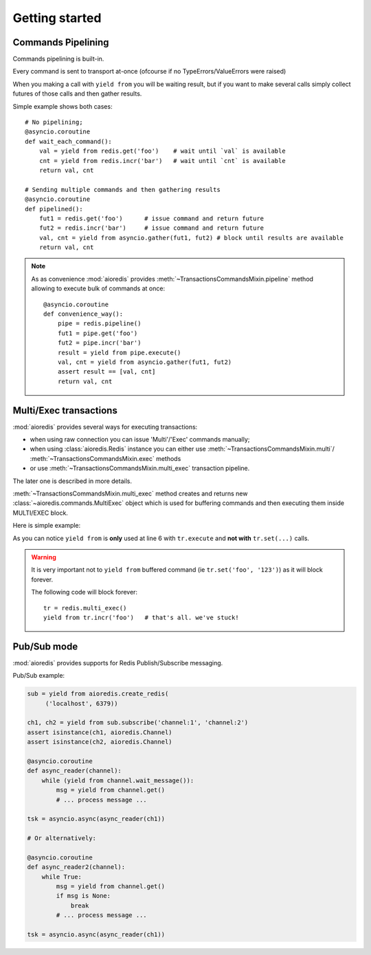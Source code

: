 .. highlight:: python
.. module:: aioredis.commands

Getting started
===============


Commands Pipelining
-------------------

Commands pipelining is built-in.

Every command is sent to transport at-once
(ofcourse if no TypeErrors/ValueErrors were raised)

When you making a call with ``yield from`` you will be waiting result,
but if you want to make several calls simply collect futures of those calls
and then gather results.

Simple example shows both cases::

   # No pipelining;
   @asyncio.coroutine
   def wait_each_command():
       val = yield from redis.get('foo')    # wait until `val` is available
       cnt = yield from redis.incr('bar')   # wait until `cnt` is available
       return val, cnt

   # Sending multiple commands and then gathering results
   @asyncio.coroutine
   def pipelined():
       fut1 = redis.get('foo')      # issue command and return future
       fut2 = redis.incr('bar')     # issue command and return future
       val, cnt = yield from asyncio.gather(fut1, fut2) # block until results are available
       return val, cnt


.. note::

   As as convenience :mod:`aioredis` provides
   :meth:`~TransactionsCommandsMixin.pipeline`
   method allowing to execute bulk of commands at once::

      @asyncio.coroutine
      def convenience_way():
          pipe = redis.pipeline()
          fut1 = pipe.get('foo')
          fut2 = pipe.incr('bar')
          result = yield from pipe.execute()
          val, cnt = yield from asyncio.gather(fut1, fut2)
          assert result == [val, cnt]
          return val, cnt


Multi/Exec transactions
-----------------------

:mod:`aioredis` provides several ways for executing transactions:

* when using raw connection you can issue 'Multi'/'Exec' commands
  manually;

* when using :class:`aioredis.Redis` instance you can either use
  :meth:`~TransactionsCommandsMixin.multi`/
  :meth:`~TransactionsCommandsMixin.exec` methods

* or use :meth:`~TransactionsCommandsMixin.multi_exec` transaction pipeline.

The later one is described in more details.

:meth:`~TransactionsCommandsMixin.multi_exec` method creates and returns new
:class:`~aioredis.commands.MultiExec` object which is used for buffering commands and
then executing them inside MULTI/EXEC block.

Here is simple example:

.. code-block:: python
   :linenos:
   :emphasize-lines: 6

    @asyncio.coroutine
    def transaction():
        tr = redis.multi_exec()
        future1 = tr.set('foo', '123')
        future2 = tr.set('bar', '321')
        result = yield from tr.execute()
        assert result == (yield from asyncio.gather(future1, future2)
        return result

As you can notice ``yield from`` is **only** used at line 6 with ``tr.execute``
and **not with** ``tr.set(...)`` calls.

.. warning::

   It is very important not to ``yield from`` buffered command
   (ie ``tr.set('foo', '123')``) as it will block forever.

   The following code will block forever::

      tr = redis.multi_exec()
      yield from tr.incr('foo')   # that's all. we've stuck!


Pub/Sub mode
------------

:mod:`aioredis` provides supports for Redis Publish/Subscribe messaging.

Pub/Sub example:

.. code-block:: python

   sub = yield from aioredis.create_redis(
        ('localhost', 6379))

   ch1, ch2 = yield from sub.subscribe('channel:1', 'channel:2')
   assert isinstance(ch1, aioredis.Channel)
   assert isinstance(ch2, aioredis.Channel)

   @asyncio.coroutine
   def async_reader(channel):
       while (yield from channel.wait_message()):
           msg = yield from channel.get()
           # ... process message ...

   tsk = asyncio.async(async_reader(ch1))

   # Or alternatively:

   @asyncio.coroutine
   def async_reader2(channel):
       while True:
           msg = yield from channel.get()
           if msg is None:
               break
           # ... process message ...

   tsk = asyncio.async(async_reader(ch1))

